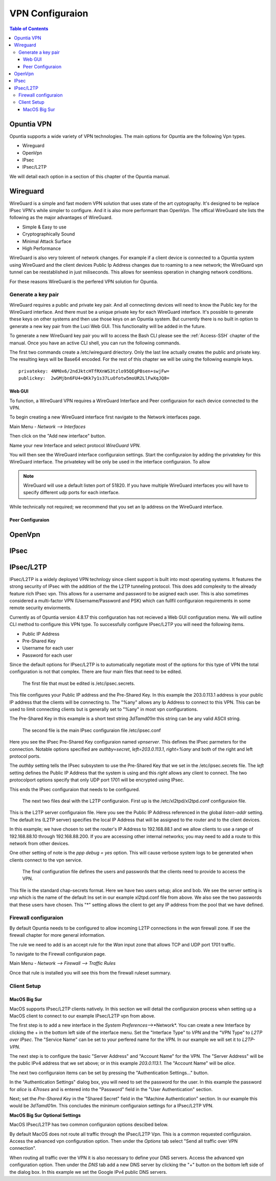================
VPN Configuraion
================

.. contents:: Table of Contents

Opuntia VPN
-----------

Opuntia supports a wide variety of VPN technologies. The main options for Opuntia are the following Vpn types. 
  
* Wireguard
* OpenVpn
* IPsec 
* IPsec/L2TP

We will detail each option in a section of this chapter of the Opuntia manual. 

Wireguard
---------

WireGuard is a simple and fast modern VPN solution that uses state of the art cyptography. It's designed to be replace IPsec VPN's
while simpler to configure. And it is also more performant than OpenVpn. The offical WireGuard site lists the following as the 
major advantages of WireGuard. 

- Simple & Easy to use
- Cryptographically Sound
- Minimal Attack Surface
- High Performance

WireGuard is also very tolerent of network changes. For example if a client device is connected to a Opuntia system using WireGuard
and the client devices Public Ip Address changes due to roaming to a new network; the WireGuard vpn tunnel can be reestablished in 
just miliseconds. This allows for seemless operation in changing network conditions. 

For these reasons WireGuard is the perfered VPN solution for Opuntia. 

Generate a key pair
###################

WireGuard requires a public and private key pair. And all connectinng devices will need to know the Public key for the 
WireGuard interface. And there must be a unique private key for each WireGuard interface. It's possible to generate these keys 
on other systems and then use those keys on an Opuntia system. But currently there is no built in option to generate a new key 
pair from the Luci Web GUI. This functionality will be added in the future. 

To generate a new WireGuard key pair you will to access the Bash CLI please see the :ref:`Access-SSH` chapter of the manual. Once
you have an active CLI shell, you can run the following commands. 

.. code-block:: bash
   :emphasize-lines: 3

   mkdir -p /etc/wireguard
   cd /etc/wireguard
   wg genkey | tee ./privatekey | wg pubkey > ./publickey

The first two commands create a /etc/wireguard driectory. Only the last line actually creates the public and private key. The 
resulting keys will be Base64 encoded. For the rest of this chapter we will be using the following example keys. ::

  privatekey: 4NM0x6/2ndJktcHTfRXnWS3tzlo95QEgPBsen+swjFw=
  publickey:  2wGMjbn6FU4+QKk7y1s37LuOfotw5moUR2LlFwXqJQ8=


Web GUI
*******

To function, a WireGuard VPN requires a WireGuard Interface and Peer configuraion for each device connected to the VPN. 

To begin creating a new WireGuard interface first navigate to the Network interfaces page.

Main Menu - *Network --> Interfaces*

Then click on the "Add new interface" button. 

.. image:: ../manual-images/Network-Interfaces-WireGuard-create.png
  :width: 700
  :alt: Screenshot showing the initial WireGuard Interface creation. 

Name your new Interface and select protocol *WireGuard VPN*. 

.. image:: ../manual-images/Network-Interfaces-WireGuard-edit.png
  :width: 700
  :alt: Screenshot showing WireGuard Interface configuraion

You will then see the WireGuard interface configuraion settings. Start the configuraion by adding the privatekey for this WireGuard 
interface. The privatekey will be only be used in the interface configuraion. To allow 

.. note:: WireGuard will use a default listen port of 51820. If you have multiple WireGuard interfaces you will have to specify different udp ports for each interface. 

While technically not required; we recommend that you set an Ip address on the WireGuard interface. 

Peer Configuraion
*****************


OpenVpn
-------

IPsec
-----

IPsec/L2TP
----------

IPsec/L2TP is a widely deployed VPN technlogy since client support is built into most operating systems. It features the 
strong security of IPsec with the addition of the the L2TP tunneling protocol. This does add complexity to the already 
feature rich IPsec vpn. This allows for a username and password to be asigned each user. This is also sometimes
considered a multi-factor VPN (Username/Password and PSK) which can fullfil configuraion requirements in some remote 
security enviorments. 

Currently as of Opuntia version 4.8.17 this configuration has not recieved a Web GUI configuration menu. We will outline
CLI method to configure this VPN type. To successfully configure IPsec/L2TP you will need the following items. 

* Public IP Address
* Pre-Shared Key 
* Username for each user
* Password for each user

Since the default options for IPsec/L2TP is to automatically negotiate most of the options for this type of VPN the 
total configuration is not that complex. There are four main files that need to be edited. 

 The first file that must be edited is /etc/ipsec.secrets. 

.. code-block:: python
  :caption: /etc/ipsec.secrets
  :emphasize-lines: 2
     
  # /etc/ipsec.secrets - strongSwan IPsec secrets file
  203.0.113.1   %any : PSK "3dTamd01m"

This file configures your Public IP address and the Pre-Shared Key. In this example the 203.0.113.1 address is your 
public IP address that the clients will be connecting to. The "%any" allows any Ip Address to connect to this VPN. 
This can be used to limit connecting clients but is generally set to "%any" in most vpn configurations. 

The Pre-Shared Key in this example is a short text string *3dTamd01m* this string can be any valid ASCII string. 

 The second file is the main IPsec configuraion file /etc/ipsec.conf 

 .. code-block:: python
   :caption: /etc/ipsec.conf
   :emphasize-lines: 9-18

   # ipsec.conf - strongSwan IPsec configuration file
   # basic configuration

   config setup
        # strictcrlpolicy=yes
        # uniqueids = no

    # Add connections here.
    conn vpnserver
        type=transport
        authby=secret
        rekey=no
        keyingtries=1
        left=203.0.113.1
        leftprotoport=udp/l2tp
        right=%any
        rightprotoport=udp/%any
        auto=add

Here you see the IPsec Pre-Shared Key configuraion named *vpnserver*. This defines the IPsec parmeters for the connection. 
Notable options specified are *authby=secret*, *left=203.0.113.1*, *right=%any* and both of the right and left protocol 
ports. 

The *authby* setting tells the IPsec subsystem to use the Pre-Shared Key that we set in the /etc/ipsec.secrets file. The 
*left* setting defines the Public IP Address that the system is using and this *right* allows any client to connect. The 
two protocolport options specify that only UDP port 1701 will be encrypted using IPsec. 

This ends the IPsec configuraion that needs to be configured. 

 The next two files deal with the L2TP configuraion. First up is the /etc/xl2tpd/xl2tpd.conf configuraion file.

 .. code-block:: python
   :caption: /etc/xl2tpd/xl2tpd.conf 
   :emphasize-lines: 4,10-11,17

   [global]
   port = 1701
   auth file = /etc/xl2tpd/xl2tp-secrets
   listen-addr = 203.0.113.1
   access control = no
   debug tunnel = no

   [lns default]
   exclusive = yes
   local ip = 192.168.88.1
   ip range = 192.168.88.10-192.168.88.200
   hidden bit = no
   length bit = yes
   require chap = yes
   refuse pap = yes
   name = vpn
   ppp debug = yes
   pppoptfile = /etc/ppp/options.xl2tpd

This is the L2TP server configuraion file. Here you see the Public IP Address referenced in the  global *listen-addr* 
setting. The default lns (L2TP server) specifies the local IP Address that will be assigned to the router and to the
client devices. 

In this example; we have chosen to set the router's IP Address to 192.168.88.1 and we allow clients to use a range
of 192.168.88.10 through 192.168.88.200. If you are accessing other internal networks; you may need to add a 
route to this network from other devices. 

One other setting of note is the *ppp debug = yes* option. This will cause verbose system logs to be generated 
when clients connect to the vpn service.

 The final configuration file defines the users and passwords that the clients need to provide to access the VPN.  

 .. code-block:: python
   :caption: /etc/ppp/chap-secrets 
   :emphasize-lines: 3-4

   # Secrets for authentication using CHAP
   # client       server         secret               IP addresses
   alice         vpn            47roses            *
   bob           vpn            D3adB33f           *

This file is the standard chap-secrets format. Here we have two users setup; alice and bob. We see the server setting is 
*vnp* which is the name of the default lns set in our example xl2tpd.conf file from above. We also see the two 
passwords that these users have chosen. This "*" setting allows the client to get any IP address from the pool 
that we have defined. 

Firewall configuraion
#####################

By default Opuntia needs to be configured to allow incoming L2TP connections in the *wan* firewall zone. If see the 
firewall chapter for more general information. 

The rule we need to add is an accept rule for the *Wan* input zone that allows TCP and UDP port 1701 traffic.

To navigate to the Firewall configuraion page. 

Main Menu - *Network --> Firewall --> Traffic Rules*

.. image:: ../manual-images/Firewall-Rules-L2TP.png
  :width: 600
  :alt: L2TP Firewall ruleset

Once that rule is installed you will see this from the firewall ruleset summary. 

.. image:: ../manual-images/Firewall-Rules-L2TP-Applied.png
  :width: 600
  :alt: L2TP Firewall ruleset

Client Setup
############

MacOS Big Sur
*************

MacOS supports IPsec/L2TP clients natively. In this section we will detail the configuraion process when setting up a MacOS 
client to connect to our example IPsec/L2TP vpn from above.

.. image:: ../manual-images/VPN-Client/VPN-L2TP-Macos-Step1.png
  :width: 400
  :alt: MacOS Big Sur Step1

The first step is to add a new interface in the *System Preferences*-->*Network*. You can create a new Interface by clicking 
the + in the bottom left side of the interface menu. Set the "Interface Type" to *VPN* and the "VPN Type" to 
*L2TP over IPsec*. The "Service Name" can be set to your perfered name for the VPN. In our example we will set it to
*L2TP-VPN*. 

.. image:: ../manual-images/VPN-Client/VPN-L2TP-Macos-Step2.png
  :width: 600
  :alt: MacOS Big Sur Step2

The next step is to configure the basic "Server Address" and "Account Name" for the VPN. The "Server Address" will be the 
public IPv4 address that we set above; or in this example *203.0.113.1*. The "Account Name" will be *alice*.

The next two configuraion items can be set by pressing the "Authentication Settings..." button.

.. image:: ../manual-images/VPN-Client/VPN-L2TP-Macos-Step3.png
  :width: 400
  :alt: MacOS Big Sur Step3
 
In the "Authentication Settings" dialog box, you will need to set the password for the user. In this example the password 
for *alice* is *47roses* and is entered into the "Password" field in the "User Authentication" section. 

Next; set the *Pre-Shared Key* in the "Shared Secret" field in the "Machine Authentication" section. In our example 
this would be *3dTamd01m*. This concludes the minimum configuraion settings for a IPsec/L2TP VPN. 

**MacOS Big Sur Optional Settings**

MacOS IPsec/L2TP has two common configuraion options descibed below.  

.. image:: ../manual-images/VPN-Client/VPN-L2TP-Macos-route.png
  :width: 600
  :alt: MacOS Big Sur default route.

By default MacOS does not route all traffic through the IPsec/L2TP Vpn. This is a common requested configuraion. Access the 
advanced vpn configuration option. Then under the *Options* tab select "Send all traffic over VPN connection". 

.. image:: ../manual-images/VPN-Client/VPN-L2TP-Macos-dns.png
  :width: 600
  :alt: MacOS Big Sur DNS settings.

When routing all traffic over the VPN it is also necessary to define your DNS servers. Access the advanced vpn 
configuration option. Then under the *DNS* tab add a new DNS server by clicking the "+" button on the bottom left side of 
the dialog box. In this example we set the Google IPv4 public DNS servers.  




 





